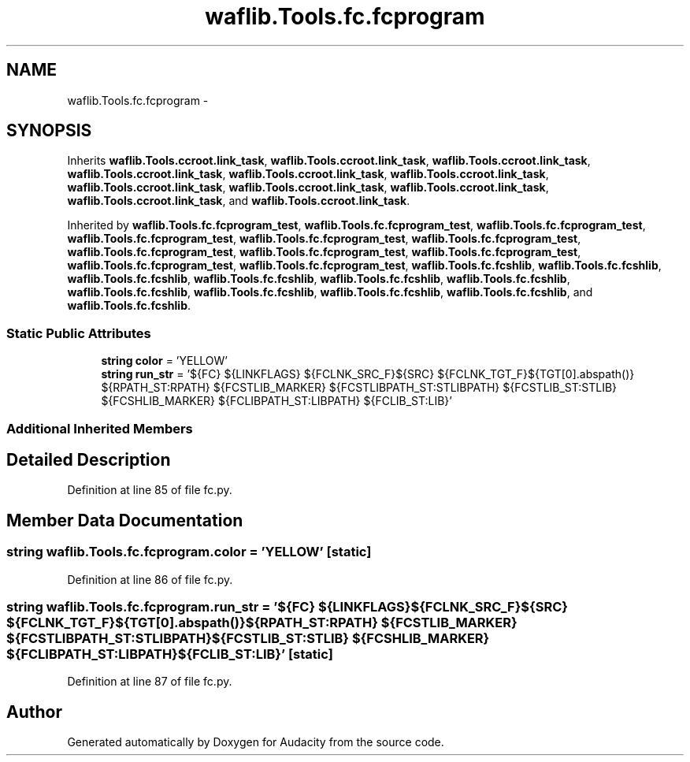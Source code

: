 .TH "waflib.Tools.fc.fcprogram" 3 "Thu Apr 28 2016" "Audacity" \" -*- nroff -*-
.ad l
.nh
.SH NAME
waflib.Tools.fc.fcprogram \- 
.SH SYNOPSIS
.br
.PP
.PP
Inherits \fBwaflib\&.Tools\&.ccroot\&.link_task\fP, \fBwaflib\&.Tools\&.ccroot\&.link_task\fP, \fBwaflib\&.Tools\&.ccroot\&.link_task\fP, \fBwaflib\&.Tools\&.ccroot\&.link_task\fP, \fBwaflib\&.Tools\&.ccroot\&.link_task\fP, \fBwaflib\&.Tools\&.ccroot\&.link_task\fP, \fBwaflib\&.Tools\&.ccroot\&.link_task\fP, \fBwaflib\&.Tools\&.ccroot\&.link_task\fP, \fBwaflib\&.Tools\&.ccroot\&.link_task\fP, \fBwaflib\&.Tools\&.ccroot\&.link_task\fP, and \fBwaflib\&.Tools\&.ccroot\&.link_task\fP\&.
.PP
Inherited by \fBwaflib\&.Tools\&.fc\&.fcprogram_test\fP, \fBwaflib\&.Tools\&.fc\&.fcprogram_test\fP, \fBwaflib\&.Tools\&.fc\&.fcprogram_test\fP, \fBwaflib\&.Tools\&.fc\&.fcprogram_test\fP, \fBwaflib\&.Tools\&.fc\&.fcprogram_test\fP, \fBwaflib\&.Tools\&.fc\&.fcprogram_test\fP, \fBwaflib\&.Tools\&.fc\&.fcprogram_test\fP, \fBwaflib\&.Tools\&.fc\&.fcprogram_test\fP, \fBwaflib\&.Tools\&.fc\&.fcprogram_test\fP, \fBwaflib\&.Tools\&.fc\&.fcprogram_test\fP, \fBwaflib\&.Tools\&.fc\&.fcprogram_test\fP, \fBwaflib\&.Tools\&.fc\&.fcshlib\fP, \fBwaflib\&.Tools\&.fc\&.fcshlib\fP, \fBwaflib\&.Tools\&.fc\&.fcshlib\fP, \fBwaflib\&.Tools\&.fc\&.fcshlib\fP, \fBwaflib\&.Tools\&.fc\&.fcshlib\fP, \fBwaflib\&.Tools\&.fc\&.fcshlib\fP, \fBwaflib\&.Tools\&.fc\&.fcshlib\fP, \fBwaflib\&.Tools\&.fc\&.fcshlib\fP, \fBwaflib\&.Tools\&.fc\&.fcshlib\fP, \fBwaflib\&.Tools\&.fc\&.fcshlib\fP, and \fBwaflib\&.Tools\&.fc\&.fcshlib\fP\&.
.SS "Static Public Attributes"

.in +1c
.ti -1c
.RI "\fBstring\fP \fBcolor\fP = 'YELLOW'"
.br
.ti -1c
.RI "\fBstring\fP \fBrun_str\fP = '${FC} ${LINKFLAGS} ${FCLNK_SRC_F}${SRC} ${FCLNK_TGT_F}${TGT[0]\&.abspath()} ${RPATH_ST:RPATH} ${FCSTLIB_MARKER} ${FCSTLIBPATH_ST:STLIBPATH} ${FCSTLIB_ST:STLIB} ${FCSHLIB_MARKER} ${FCLIBPATH_ST:LIBPATH} ${FCLIB_ST:LIB}'"
.br
.in -1c
.SS "Additional Inherited Members"
.SH "Detailed Description"
.PP 
Definition at line 85 of file fc\&.py\&.
.SH "Member Data Documentation"
.PP 
.SS "\fBstring\fP waflib\&.Tools\&.fc\&.fcprogram\&.color = 'YELLOW'\fC [static]\fP"

.PP
Definition at line 86 of file fc\&.py\&.
.SS "\fBstring\fP waflib\&.Tools\&.fc\&.fcprogram\&.run_str = '${FC} ${LINKFLAGS} ${FCLNK_SRC_F}${SRC} ${FCLNK_TGT_F}${TGT[0]\&.abspath()} ${RPATH_ST:RPATH} ${FCSTLIB_MARKER} ${FCSTLIBPATH_ST:STLIBPATH} ${FCSTLIB_ST:STLIB} ${FCSHLIB_MARKER} ${FCLIBPATH_ST:LIBPATH} ${FCLIB_ST:LIB}'\fC [static]\fP"

.PP
Definition at line 87 of file fc\&.py\&.

.SH "Author"
.PP 
Generated automatically by Doxygen for Audacity from the source code\&.
